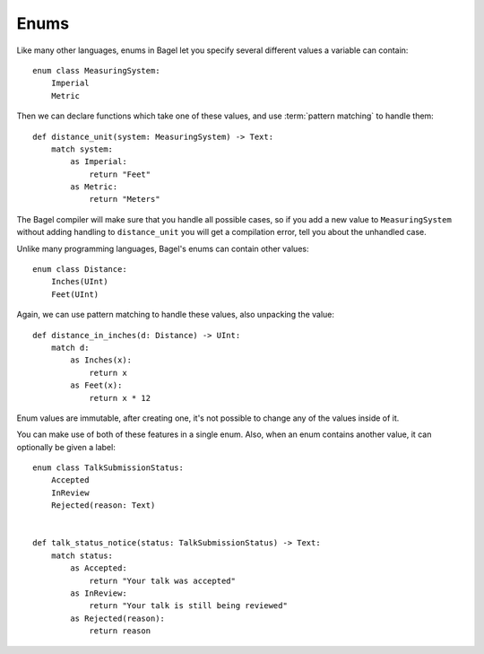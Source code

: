 Enums
=====

Like many other languages, enums in Bagel let you specify several different
values a variable can contain::

    enum class MeasuringSystem:
        Imperial
        Metric

Then we can declare functions which take one of these values, and use
:term:`pattern matching` to handle them::

    def distance_unit(system: MeasuringSystem) -> Text:
        match system:
            as Imperial:
                return "Feet"
            as Metric:
                return "Meters"

The Bagel compiler will make sure that you handle all possible cases, so if you
add a new value to ``MeasuringSystem`` without adding handling to
``distance_unit`` you will get a compilation error, tell you about the
unhandled case.

Unlike many programming languages, Bagel's enums can contain other values::

    enum class Distance:
        Inches(UInt)
        Feet(UInt)

Again, we can use pattern matching to handle these values, also unpacking the
value::

    def distance_in_inches(d: Distance) -> UInt:
        match d:
            as Inches(x):
                return x
            as Feet(x):
                return x * 12

Enum values are immutable, after creating one, it's not possible to change any
of the values inside of it.

You can make use of both of these features in a single enum. Also, when an enum
contains another value, it can optionally be given a label::

    enum class TalkSubmissionStatus:
        Accepted
        InReview
        Rejected(reason: Text)


    def talk_status_notice(status: TalkSubmissionStatus) -> Text:
        match status:
            as Accepted:
                return "Your talk was accepted"
            as InReview:
                return "Your talk is still being reviewed"
            as Rejected(reason):
                return reason

